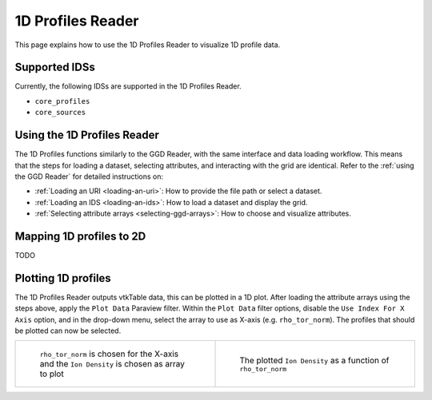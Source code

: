 .. _`using the 1d Profiles Reader`:

1D Profiles Reader
==================

This page explains how to use the 1D Profiles Reader to visualize 1D profile data.


Supported IDSs
--------------

Currently, the following IDSs are supported in the 1D Profiles Reader.

- ``core_profiles``
- ``core_sources``

Using the 1D Profiles Reader
----------------------------

The 1D Profiles functions similarly to the GGD Reader, with the same interface and data loading workflow. 
This means that the steps for loading a dataset, selecting attributes, and interacting with the grid are identical. 
Refer to the :ref:`using the GGD Reader` for detailed instructions on:

- :ref:`Loading an URI <loading-an-uri>`: How to provide the file path or select a dataset.
- :ref:`Loading an IDS <loading-an-ids>`: How to load a dataset and display the grid.
- :ref:`Selecting attribute arrays <selecting-ggd-arrays>`: How to choose and visualize attributes.

Mapping 1D profiles to 2D
-------------------------

TODO

Plotting 1D profiles
--------------------

The 1D Profiles Reader outputs vtkTable data, this can be plotted in a 1D plot.
After loading the attribute arrays using the steps above, apply the ``Plot Data`` Paraview filter.
Within the ``Plot Data`` filter options, disable the ``Use Index For X Axis`` option, 
and in the drop-down menu, select the array to use as X-axis (e.g. ``rho_tor_norm``).
The profiles that should be plotted can now be selected.


.. list-table::
   :widths: 50 50
   :header-rows: 0

   * - .. figure:: images/profiles_plot_options.png

         ``rho_tor_norm`` is chosen for the X-axis and the ``Ion Density`` is chosen as array to plot
     - .. figure:: images/profiles_plot.png

         The plotted ``Ion Density`` as a function of ``rho_tor_norm``
